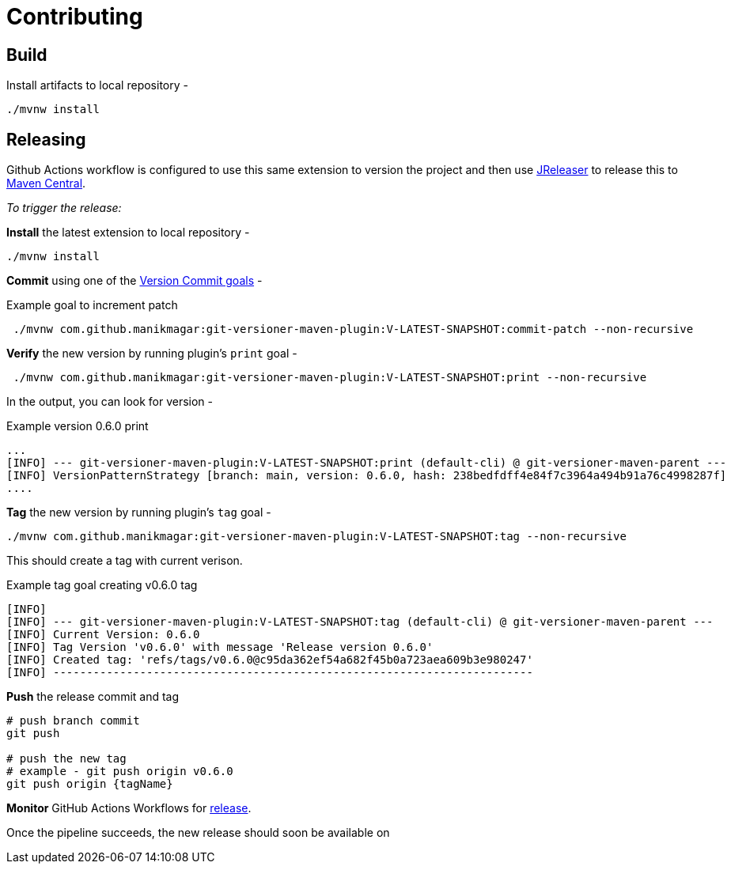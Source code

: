 = Contributing


== Build

Install artifacts to local repository -

[source,shell]
----
./mvnw install
----

== Releasing
Github Actions workflow is configured to use this same extension to version the project
and then use https://jreleaser.org/[JReleaser] to release this to https://search.maven.org/search?q=a:git-versioner-maven-extension[Maven Central].

_To trigger the release:_

*Install* the latest extension to local repository -

[source,shell]
----
./mvnw install
----

*Commit* using one of the link:README.adoc#_how_do_i_increment_version[Version Commit goals] -

.Example goal to increment patch
[source,shell]
----
 ./mvnw com.github.manikmagar:git-versioner-maven-plugin:V-LATEST-SNAPSHOT:commit-patch --non-recursive
----

*Verify* the new version by running plugin's `print` goal -

[source,shell]
----
 ./mvnw com.github.manikmagar:git-versioner-maven-plugin:V-LATEST-SNAPSHOT:print --non-recursive
----

In the output, you can look for version -

.Example version 0.6.0 print
[source,log]
----
...
[INFO] --- git-versioner-maven-plugin:V-LATEST-SNAPSHOT:print (default-cli) @ git-versioner-maven-parent ---
[INFO] VersionPatternStrategy [branch: main, version: 0.6.0, hash: 238bedfdff4e84f7c3964a494b91a76c4998287f]
....
----

*Tag* the new version by running plugin's `tag` goal -

[source,shell]
----
./mvnw com.github.manikmagar:git-versioner-maven-plugin:V-LATEST-SNAPSHOT:tag --non-recursive
----

This should create a tag with current verison.

.Example tag goal creating v0.6.0 tag
[source,log]
----
[INFO]
[INFO] --- git-versioner-maven-plugin:V-LATEST-SNAPSHOT:tag (default-cli) @ git-versioner-maven-parent ---
[INFO] Current Version: 0.6.0
[INFO] Tag Version 'v0.6.0' with message 'Release version 0.6.0'
[INFO] Created tag: 'refs/tags/v0.6.0@c95da362ef54a682f45b0a723aea609b3e980247'
[INFO] ------------------------------------------------------------------------
----

**Push** the release commit and tag

[source,shell]
----
# push branch commit
git push

# push the new tag
# example - git push origin v0.6.0
git push origin {tagName}
----

*Monitor* GitHub Actions Workflows for https://github.com/manikmagar/git-versioner-maven-plugin/actions/workflows/release.yml[release].

Once the pipeline succeeds, the new release should soon be available on